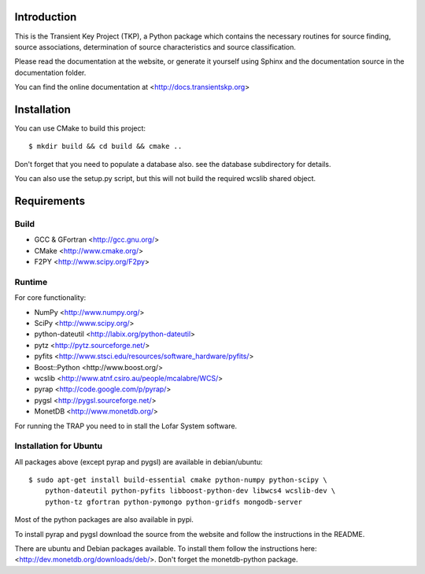 Introduction
============

This is the Transient Key Project (TKP), a Python package which contains the
necessary routines for source finding, source associations, determination of
source characteristics and source classification.

Please read the documentation at the website, or generate it yourself
using Sphinx and the documentation source in the documentation folder.

You can find the online documentation at <http://docs.transientskp.org>


Installation
============

You can use CMake to build this project::

 $ mkdir build && cd build && cmake ..

Don't forget that you need to populate a database also. see the database
subdirectory for details.

You can also use the setup.py script, but this will not build the required
wcslib shared object.


Requirements
============

Build
-----

- GCC & GFortran <http://gcc.gnu.org/>
- CMake <http://www.cmake.org/>
- F2PY <http://www.scipy.org/F2py>

Runtime
-------

For core functionality:

- NumPy <http://www.numpy.org/>
- SciPy <http://www.scipy.org/>
- python-dateutil <http://labix.org/python-dateutil>
- pytz <http://pytz.sourceforge.net/>
- pyfits <http://www.stsci.edu/resources/software_hardware/pyfits/>
- Boost::Python <http://www.boost.org/>
- wcslib <http://www.atnf.csiro.au/people/mcalabre/WCS/>
- pyrap <http://code.google.com/p/pyrap/>
- pygsl <http://pygsl.sourceforge.net/>
- MonetDB <http://www.monetdb.org/>


For running the TRAP you need to in stall the Lofar System software.


Installation for Ubuntu
-----------------------

All packages above (except pyrap and pygsl) are available in debian/ubuntu::

    $ sudo apt-get install build-essential cmake python-numpy python-scipy \
        python-dateutil python-pyfits libboost-python-dev libwcs4 wcslib-dev \
        python-tz gfortran python-pymongo python-gridfs mongodb-server

Most of the python packages are also available in pypi.

To install pyrap and pygsl download the source from the website and follow the
instructions in the README.

There are ubuntu and Debian packages available. To install them follow the
instructions here: <http://dev.monetdb.org/downloads/deb/>. Don't forget
the monetdb-python package.



